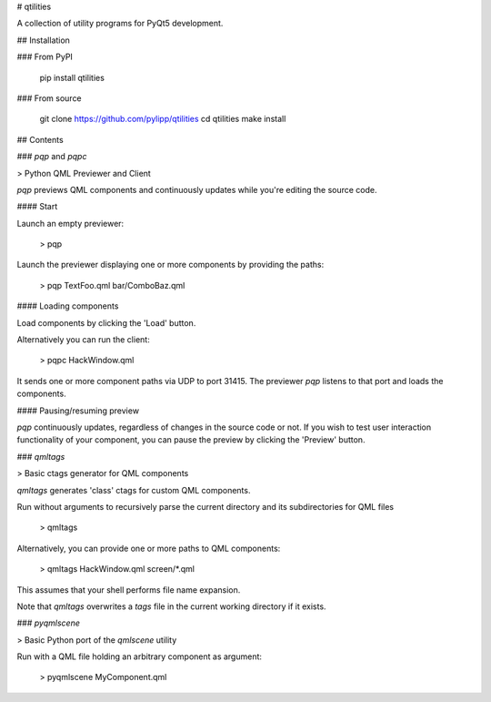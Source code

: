 # qtilities

A collection of utility programs for PyQt5 development.

## Installation

### From PyPI

    pip install qtilities

### From source

    git clone https://github.com/pylipp/qtilities
    cd qtilities
    make install

## Contents

### `pqp` and `pqpc`

> Python QML Previewer and Client

`pqp` previews QML components and continuously updates while you're editing the source code.

#### Start

Launch an empty previewer:

    > pqp

Launch the previewer displaying one or more components by providing the paths:

    > pqp TextFoo.qml bar/ComboBaz.qml

#### Loading components

Load components by clicking the 'Load' button.

Alternatively you can run the client:

    > pqpc HackWindow.qml

It sends one or more component paths via UDP to port 31415. The previewer `pqp` listens to that port and loads the components.

#### Pausing/resuming preview

`pqp` continuously updates, regardless of changes in the source code or not. If you wish to test user interaction functionality of your component, you can pause the preview by clicking the 'Preview' button.

### `qmltags`

> Basic ctags generator for QML components

`qmltags` generates 'class' ctags for custom QML components.

Run without arguments to recursively parse the current directory and its subdirectories for QML files

    > qmltags

Alternatively, you can provide one or more paths to QML components:

    > qmltags HackWindow.qml screen/*.qml

This assumes that your shell performs file name expansion.

Note that `qmltags` overwrites a `tags` file in the current working directory if it exists.

### `pyqmlscene`

> Basic Python port of the `qmlscene` utility

Run with a QML file holding an arbitrary component as argument:

    > pyqmlscene MyComponent.qml


